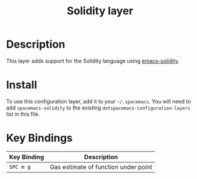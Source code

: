 #+TITLE: Solidity layer

* Table of Contents                                       :TOC_4_gh:noexport:
- [[#description][Description]]
- [[#install][Install]]
- [[#key-bindings][Key Bindings]]

* Description

This layer adds support for the Solidity language using [[https://github.com/ethereum/emacs-solidity][emacs-solidity]].

* Install

To use this configuration layer, add it to your =~/.spacemacs=. You will need to add =spacemacs-solidity= to the existing =dotspacemacs-configuration-layers= list in this file.

* Key Bindings

|-------------+--------------------------------------|
| Key Binding | Description                          |
|-------------+--------------------------------------|
| ~SPC m g~   | Gas estimate of function under point |
|-------------+--------------------------------------|
